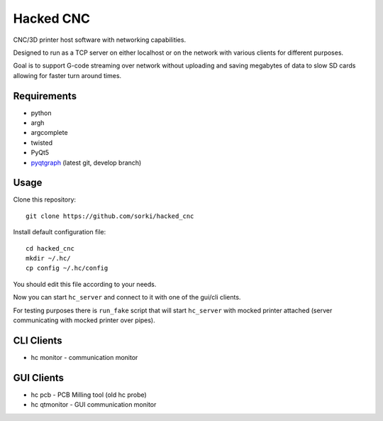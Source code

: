 Hacked CNC
==========

CNC/3D printer host software with networking capabilities.

Designed to run as a TCP server on either localhost or on the network
with various clients for different purposes.

Goal is to support G-code streaming over network without
uploading and saving megabytes of data to slow SD cards allowing
for faster turn around times.


Requirements
------------

* python
* argh
* argcomplete
* twisted
* PyQt5
* `pyqtgraph <https://github.com/pyqtgraph/pyqtgraph>`_ (latest git, develop branch)

Usage
-----

Clone this repository::

        git clone https://github.com/sorki/hacked_cnc

Install default configuration file::

        cd hacked_cnc
        mkdir ~/.hc/
        cp config ~/.hc/config

You should edit this file according to your needs.

Now you can start ``hc_server``
and connect to it with one of the gui/cli clients.

For testing purposes there is ``run_fake`` script
that will start ``hc_server`` with mocked printer
attached (server communicating with mocked printer
over pipes).

CLI Clients
-----------

* hc monitor - communication monitor


GUI Clients
-----------

* hc pcb - PCB Milling tool (old hc probe)
* hc qtmonitor - GUI communication monitor
